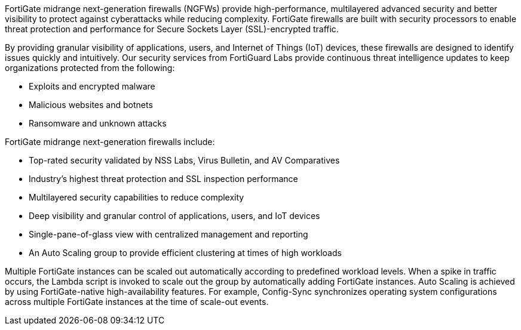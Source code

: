 // Replace the content in <>
// Briefly describe the software. Use consistent and clear branding. 
// Include the benefits of using the software on AWS, and provide details on usage scenarios.

FortiGate midrange next-generation firewalls (NGFWs) provide high-performance, multilayered advanced security and better visibility to protect against cyberattacks while reducing complexity. FortiGate firewalls are built with security processors to enable threat protection and performance for Secure Sockets Layer (SSL)-encrypted traffic.

//TODO Shivansh, Is NGFW an acronym people might search on? If so, add it to our landing page? If not, deleted it in this guide?

By providing granular visibility of applications, users, and Internet of Things (IoT) devices, these firewalls are designed to identify issues quickly and intuitively. Our security services from FortiGuard Labs provide continuous threat intelligence updates to keep organizations protected from the following:

*	Exploits and encrypted malware
*	Malicious websites and botnets
*	Ransomware and unknown attacks

//TODO Shivansh, How can we rephrase "granular visibility" and "quickly and intuitively" to describe this more scientifically?

FortiGate midrange next-generation firewalls include:

*	Top-rated security validated by NSS Labs, Virus Bulletin, and AV Comparatives
*	Industry’s highest threat protection and SSL inspection performance
*	Multilayered security capabilities to reduce complexity
*	Deep visibility and granular control of applications, users, and IoT devices
*	Single-pane-of-glass view with centralized management and reporting
*	An Auto Scaling group to provide efficient clustering at times of high workloads

Multiple FortiGate instances can be scaled out automatically according to predefined workload levels. When a spike in traffic occurs, the Lambda script is invoked to scale out the group by automatically adding FortiGate instances. Auto Scaling is achieved by using FortiGate-native high-availability features. For example, Config-Sync synchronizes operating system configurations across multiple FortiGate instances at the time of scale-out events.

